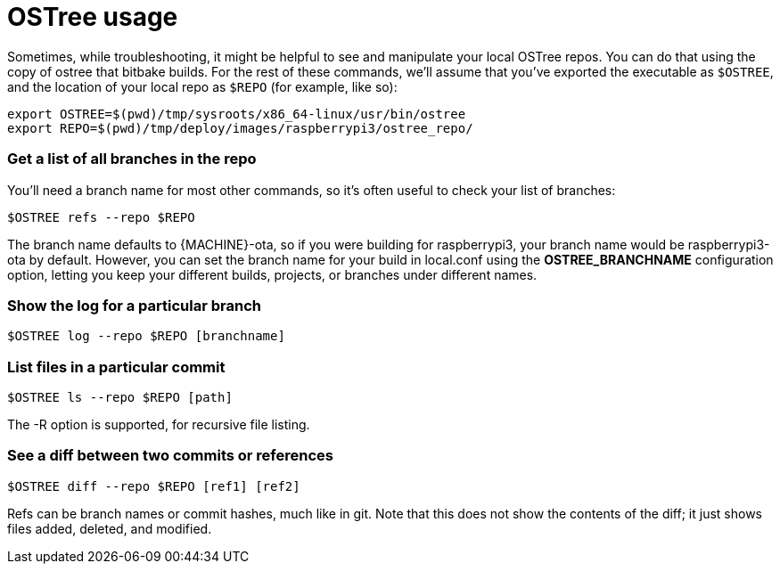 = OSTree usage
:page-layout: page
:page-categories: [tips]
:page-date: 2017-06-06 15:23:36
:page-order: 2
:icons: font

Sometimes, while troubleshooting, it might be helpful to see and manipulate your local OSTree repos. You can do that using the copy of ostree that bitbake builds. For the rest of these commands, we'll assume that you've exported the executable as `$OSTREE`, and the location of your local repo as `$REPO` (for example, like so):

    export OSTREE=$(pwd)/tmp/sysroots/x86_64-linux/usr/bin/ostree
    export REPO=$(pwd)/tmp/deploy/images/raspberrypi3/ostree_repo/

=== Get a list of all branches in the repo

You'll need a branch name for most other commands, so it's often useful to check your list of branches:

    $OSTREE refs --repo $REPO

The branch name defaults to {MACHINE}-ota, so if you were building for raspberrypi3, your branch name would be raspberrypi3-ota by default. However, you can set the branch name for your build in local.conf using the *OSTREE_BRANCHNAME* configuration option, letting you keep your different builds, projects, or branches under different names.

=== Show the log for a particular branch

    $OSTREE log --repo $REPO [branchname]

=== List files in a particular commit

    $OSTREE ls --repo $REPO [path]

The -R option is supported, for recursive file listing.

=== See a diff between two commits or references

    $OSTREE diff --repo $REPO [ref1] [ref2]

Refs can be branch names or commit hashes, much like in git. Note that this does not show the contents of the diff; it just shows files added, deleted, and modified.

